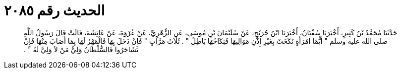 
= الحديث رقم ٢٠٨٥

[quote.hadith]
حَدَّثَنَا مُحَمَّدُ بْنُ كَثِيرٍ، أَخْبَرَنَا سُفْيَانُ، أَخْبَرَنَا ابْنُ جُرَيْجٍ، عَنْ سُلَيْمَانَ بْنِ مُوسَى، عَنِ الزُّهْرِيِّ، عَنْ عُرْوَةَ، عَنْ عَائِشَةَ، قَالَتْ قَالَ رَسُولُ اللَّهِ صلى الله عليه وسلم ‏"‏ أَيُّمَا امْرَأَةٍ نَكَحَتْ بِغَيْرِ إِذْنِ مَوَالِيهَا فَنِكَاحُهَا بَاطِلٌ ‏"‏ ‏.‏ ثَلاَثَ مَرَّاتٍ ‏"‏ فَإِنْ دَخَلَ بِهَا فَالْمَهْرُ لَهَا بِمَا أَصَابَ مِنْهَا فَإِنْ تَشَاجَرُوا فَالسُّلْطَانُ وَلِيُّ مَنْ لاَ وَلِيَّ لَهُ ‏"‏ ‏.‏